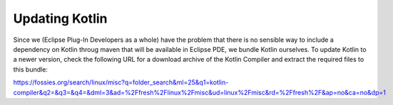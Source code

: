 ###############
Updating Kotlin
###############

Since we (Eclipse Plug-In Developers as a whole) have the problem that there is
no sensible way to include a dependency on Kotlin throug maven that will be
available in Eclipse PDE, we bundle Kotlin ourselves. To update Kotlin to a
newer version, check the following URL for a download archive of the Kotlin
Compiler and extract the required files to this bundle:

https://fossies.org/search/linux/misc?q=folder_search&ml=25&q1=kotlin-compiler&q2=&q3=&q4=&dml=3&ad=%2Ffresh%2Flinux%2Fmisc&ud=linux%2Fmisc&rd=%2Ffresh%2F&ap=no&ca=no&dp=1 